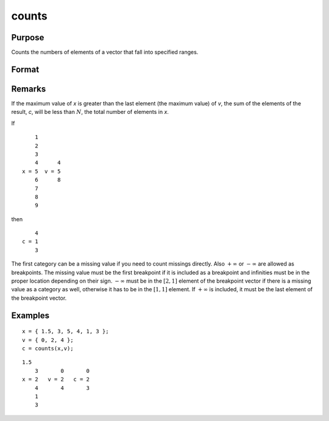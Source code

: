 
counts
==============================================

Purpose
----------------

Counts the numbers of elements of a vector that fall into specified ranges.

Format
----------------
.. function:: counts(x, v)

    :param x: the numbers to be counted
    :type x: Nx1 vector

    :param v: breakpoints specifying the ranges within which counts are to be made. The vector *v* MUST be sorted in ascending order.
    :type v: Px1 vector

    :returns: c (*Px1 vector*), the counts of the elements of *x* that fall into the regions:
       
        .. math::

            x <= v[1],
            v[1] < x <= v[2],
            .
            .
            .
            v[p-1] < x <= v[p]

Remarks
-------

If the maximum value of *x* is greater than the last element (the maximum
value) of *v*, the sum of the elements of the result, *c*, will be less than
:math:`N`, the total number of elements in *x*.

If

::

       1
       2
       3
       4      4
   x = 5  v = 5
       6      8
       7
       8
       9

then

::

       4
   c = 1
       3

The first category can be a missing value if you need to count missings
directly. Also :math:`+∞` or :math:`-∞` are allowed as breakpoints. The missing value
must be the first breakpoint if it is included as a breakpoint and
infinities must be in the proper location depending on their sign. :math:`-∞`
must be in the :math:`[2,1]` element of the breakpoint vector if there is a
missing value as a category as well, otherwise it has to be in the :math:`[1,1]`
element. If :math:`+∞` is included, it must be the last element of the
breakpoint vector.

Examples
----------------

::

    x = { 1.5, 3, 5, 4, 1, 3 };
    v = { 0, 2, 4 };
    c = counts(x,v);

::

    1.5
        3       0       0
    x = 2   v = 2   c = 2
        4       4       3
        1
        3

